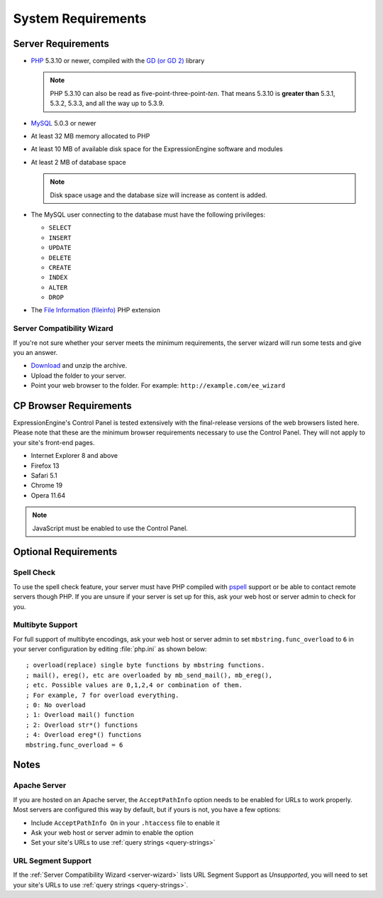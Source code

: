 System Requirements
===================

Server Requirements
-------------------

- `PHP <http://www.php.net/>`_ 5.3.10 or newer, compiled with the
  `GD (or GD 2) <http://www.php.net/manual/en/ref.image.php>`_ library

  .. note:: PHP 5.3.10 can also be read as five-point-three-point-*ten*.
    That means 5.3.10 is **greater than** 5.3.1, 5.3.2, 5.3.3, and all
    the way up to 5.3.9.

- `MySQL <http://www.mysql.com/>`_ 5.0.3 or newer
- At least 32 MB memory allocated to PHP
- At least 10 MB of available disk space for the ExpressionEngine
  software and modules
- At least 2 MB of database space

  .. note:: Disk space usage and the database size will increase as
     content is added.

- The MySQL user connecting to the database must have the following
  privileges:

  - ``SELECT``
  - ``INSERT``
  - ``UPDATE``
  - ``DELETE``
  - ``CREATE``
  - ``INDEX``
  - ``ALTER``
  - ``DROP``

- The `File Information (fileinfo) 
  <http://php.net/manual/en/book.fileinfo.php>`_ PHP extension

  .. _server-wizard:

Server Compatibility Wizard
^^^^^^^^^^^^^^^^^^^^^^^^^^^

If you're not sure whether your server meets the minimum requirements,
the server wizard will run some tests and give you an answer.

-  `Download <https://ellislab.com/asset/file/ee_server_wizard.zip>`_
   and unzip the archive.
-  Upload the folder to your server.
-  Point your web browser to the folder. For example:
   ``http://example.com/ee_wizard``


CP Browser Requirements
-----------------------

ExpressionEngine's Control Panel is tested extensively with the
final-release versions of the web browsers listed here. Please note that
these are the minimum browser requirements necessary to use the Control
Panel. They will not apply to your site's front-end pages.

- Internet Explorer 8 and above
- Firefox 13
- Safari 5.1
- Chrome 19
- Opera 11.64

.. note:: JavaScript must be enabled to use the Control Panel.


Optional Requirements
---------------------

Spell Check
^^^^^^^^^^^

To use the spell check feature, your server must have PHP compiled with
`pspell <http://us2.php.net/pspell>`_ support or be able to contact
remote servers though PHP. If you are unsure if your server is set up
for this, ask your web host or server admin to check for you.

Multibyte Support
^^^^^^^^^^^^^^^^^

For full support of multibyte encodings, ask your web host or server
admin to set ``mbstring.func_overload`` to ``6`` in your server
configuration by editing :file:`php.ini` as shown below::

	; overload(replace) single byte functions by mbstring functions.
	; mail(), ereg(), etc are overloaded by mb_send_mail(), mb_ereg(),
	; etc. Possible values are 0,1,2,4 or combination of them.
	; For example, 7 for overload everything.
	; 0: No overload
	; 1: Overload mail() function
	; 2: Overload str*() functions
	; 4: Overload ereg*() functions
	mbstring.func_overload = 6


Notes
-----

Apache Server
^^^^^^^^^^^^^

If you are hosted on an Apache server, the ``AcceptPathInfo`` option
needs to be enabled for URLs to work properly. Most servers are
configured this way by default, but if yours is not, you have a few
options:

- Include ``AcceptPathInfo On`` in your ``.htaccess`` file to enable it
- Ask your web host or server admin to enable the option
- Set your site's URLs to use :ref:`query strings <query-strings>`

URL Segment Support
^^^^^^^^^^^^^^^^^^^

If the :ref:`Server Compatibility Wizard <server-wizard>` lists URL
Segment Support as *Unsupported*, you will need to set your site's URLs
to use :ref:`query strings <query-strings>`.
